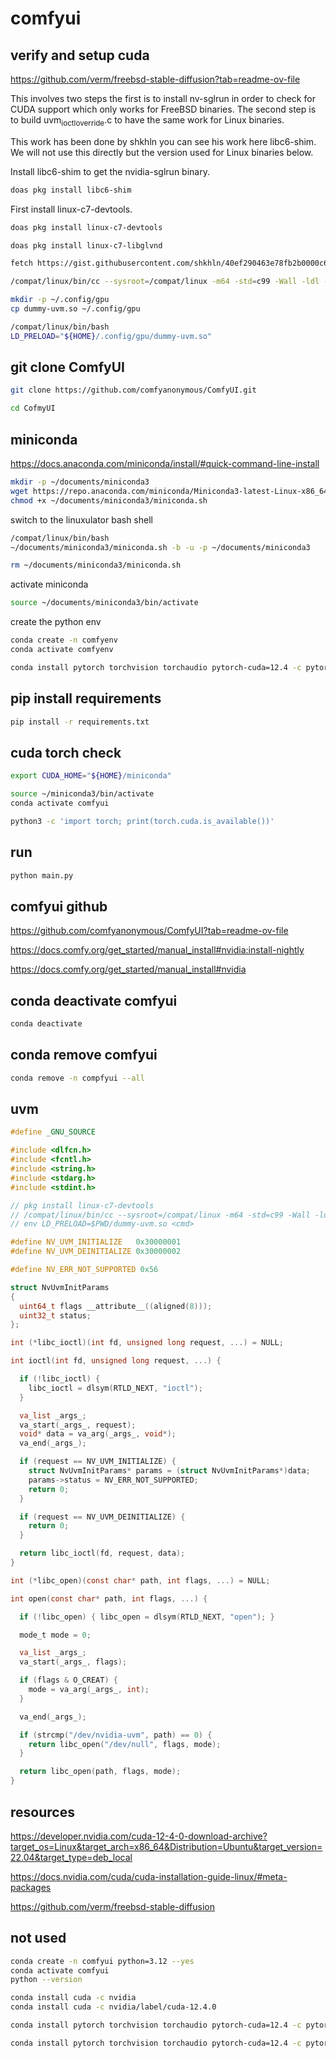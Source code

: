 #+STARTUP: content
* comfyui
** verify and setup cuda

[[https://github.com/verm/freebsd-stable-diffusion?tab=readme-ov-file]]

This involves two steps the first is to install nv-sglrun in order to check for CUDA support which only works for FreeBSD binaries. The second step is to build uvm_ioctl_override.c to have the same work for Linux binaries.

This work has been done by shkhln you can see his work here libc6-shim. We will not use this directly but the version used for Linux binaries below.

Install libc6-shim to get the nvidia-sglrun binary.

#+begin_src sh
doas pkg install libc6-shim
#+end_src

First install linux-c7-devtools.

#+begin_src sh
doas pkg install linux-c7-devtools
#+end_src

#+begin_src sh
doas pkg install linux-c7-libglvnd
#+end_src

#+begin_src sh
fetch https://gist.githubusercontent.com/shkhln/40ef290463e78fb2b0000c60f4ad797e/raw/f640983249607e38af405c95c457ce4afc85c608/uvm_ioctl_override.c
#+end_src

#+begin_src sh
/compat/linux/bin/cc --sysroot=/compat/linux -m64 -std=c99 -Wall -ldl -fPIC -shared -o dummy-uvm.so uvm_ioctl_override.c
#+end_src

#+begin_src sh
mkdir -p ~/.config/gpu
cp dummy-uvm.so ~/.config/gpu
#+end_src

#+begin_src sh
/compat/linux/bin/bash
LD_PRELOAD="${HOME}/.config/gpu/dummy-uvm.so"
#+end_src

** git clone ComfyUI

#+begin_src sh
git clone https://github.com/comfyanonymous/ComfyUI.git
#+end_src

#+begin_src sh
cd CofmyUI
#+end_src

** miniconda

[[https://docs.anaconda.com/miniconda/install/#quick-command-line-install]]

#+begin_src sh
mkdir -p ~/documents/miniconda3
wget https://repo.anaconda.com/miniconda/Miniconda3-latest-Linux-x86_64.sh -O ~/documents/miniconda3/miniconda.sh
chmod +x ~/documents/miniconda3/miniconda.sh
#+end_src

switch to the linuxulator bash shell

#+begin_src sh
/compat/linux/bin/bash
~/documents/miniconda3/miniconda.sh -b -u -p ~/documents/miniconda3
#+end_src

#+begin_src sh
rm ~/documents/miniconda3/miniconda.sh
#+end_src

activate miniconda

#+begin_src sh
source ~/documents/miniconda3/bin/activate
#+end_src

create the python env

#+begin_src sh
conda create -n comfyenv
conda activate comfyenv
#+end_src

#+begin_src sh
conda install pytorch torchvision torchaudio pytorch-cuda=12.4 -c pytorch -c nvidia
#+end_src

** pip install requirements

#+begin_src sh
pip install -r requirements.txt
#+end_src

** cuda torch check

#+begin_src sh
export CUDA_HOME="${HOME}/miniconda"
#+end_src

#+begin_src sh
source ~/miniconda3/bin/activate
conda activate comfyui
#+end_src

#+begin_src sh
python3 -c 'import torch; print(torch.cuda.is_available())'
#+end_src

** run

#+begin_src sh
python main.py
#+end_src

** comfyui github

https://github.com/comfyanonymous/ComfyUI?tab=readme-ov-file

[[https://docs.comfy.org/get_started/manual_install#nvidia:install-nightly]]

[[https://docs.comfy.org/get_started/manual_install#nvidia]]

** conda deactivate comfyui

#+begin_src sh
conda deactivate 
#+end_src

** conda remove comfyui

#+begin_src sh
conda remove -n compfyui --all
#+end_src

** uvm

#+begin_src c
#define _GNU_SOURCE

#include <dlfcn.h>
#include <fcntl.h>
#include <string.h>
#include <stdarg.h>
#include <stdint.h>

// pkg install linux-c7-devtools
// /compat/linux/bin/cc --sysroot=/compat/linux -m64 -std=c99 -Wall -ldl -fPIC -shared -o dummy-uvm.so uvm_ioctl_override.c
// env LD_PRELOAD=$PWD/dummy-uvm.so <cmd>

#define NV_UVM_INITIALIZE   0x30000001
#define NV_UVM_DEINITIALIZE 0x30000002

#define NV_ERR_NOT_SUPPORTED 0x56

struct NvUvmInitParams
{
  uint64_t flags __attribute__((aligned(8)));
  uint32_t status;
};

int (*libc_ioctl)(int fd, unsigned long request, ...) = NULL;

int ioctl(int fd, unsigned long request, ...) {

  if (!libc_ioctl) {
    libc_ioctl = dlsym(RTLD_NEXT, "ioctl");
  }

  va_list _args_;
  va_start(_args_, request);
  void* data = va_arg(_args_, void*);
  va_end(_args_);

  if (request == NV_UVM_INITIALIZE) {
    struct NvUvmInitParams* params = (struct NvUvmInitParams*)data;
    params->status = NV_ERR_NOT_SUPPORTED;
    return 0;
  }

  if (request == NV_UVM_DEINITIALIZE) {
    return 0;
  }

  return libc_ioctl(fd, request, data);
}

int (*libc_open)(const char* path, int flags, ...) = NULL;

int open(const char* path, int flags, ...) {

  if (!libc_open) { libc_open = dlsym(RTLD_NEXT, "open"); }

  mode_t mode = 0;

  va_list _args_;
  va_start(_args_, flags);

  if (flags & O_CREAT) {
    mode = va_arg(_args_, int);
  }

  va_end(_args_);

  if (strcmp("/dev/nvidia-uvm", path) == 0) {
    return libc_open("/dev/null", flags, mode);
  }

  return libc_open(path, flags, mode);  
}
#+end_src

** resources

[[https://developer.nvidia.com/cuda-12-4-0-download-archive?target_os=Linux&target_arch=x86_64&Distribution=Ubuntu&target_version=22.04&target_type=deb_local]]

[[https://docs.nvidia.com/cuda/cuda-installation-guide-linux/#meta-packages]]

[[https://github.com/verm/freebsd-stable-diffusion]]

** not used

#+begin_src sh
conda create -n comfyui python=3.12 --yes
conda activate comfyui
python --version
#+end_src


#+begin_src sh
conda install cuda -c nvidia
conda install cuda -c nvidia/label/cuda-12.4.0
#+end_src

#+begin_src sh
conda install pytorch torchvision torchaudio pytorch-cuda=12.4 -c pytorch -c nvidia/label/cuda-12.4.0
#+end_src

#+begin_src sh
conda install pytorch torchvision torchaudio pytorch-cuda=12.4 -c pytorch -c nvidia
#+end_src


